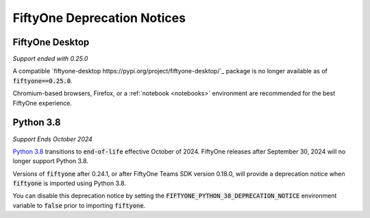 .. _deprecation-notices:

FiftyOne Deprecation Notices
============================

.. default-role:: code

FiftyOne Desktop
----------------
*Support ended with 0.25.0*

A compatible `fiftyone-desktop https://pypi.org/project/fiftyone-desktop/`_
package is no longer available as of `fiftyone==0.25.0`.

Chromium-based browsers, Firefox, or a :ref:`notebook <notebooks>` environment
are recommended for the best FiftyOne experience.

Python 3.8
----------
*Support Ends October 2024*

`Python 3.8 <https://devguide.python.org/versions/>`_
transitions to `end-of-life` effective October of 2024. FiftyOne releases after
September 30, 2024 will no longer support Python 3.8.

Versions of `fiftyone` after 0.24.1, or after FiftyOne Teams SDK version 0.18.0,
will provide a deprecation notice when `fiftyone` is imported using Python 3.8.

You can disable this deprecation notice by setting the
`FIFTYONE_PYTHON_38_DEPRECATION_NOTICE` environment variable to `false` prior
to importing `fiftyone`.
